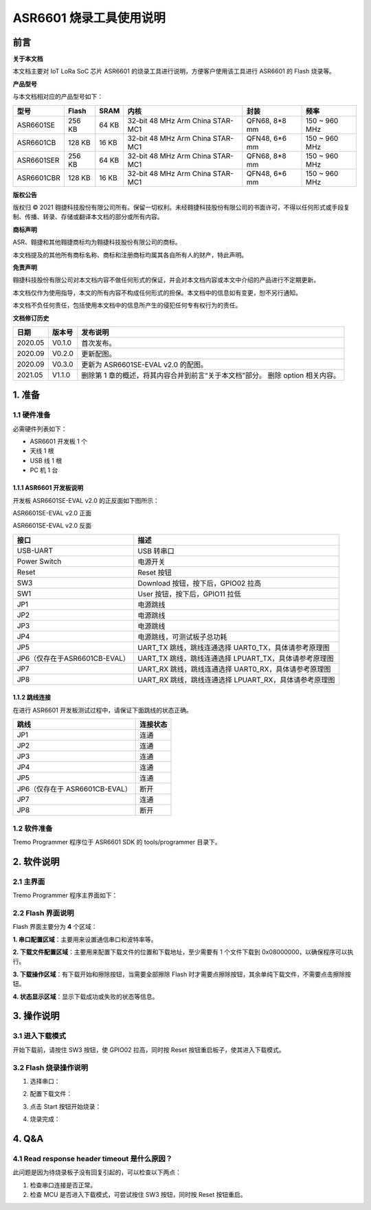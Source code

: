 ASR6601 烧录工具使用说明
========================

前言
----

**关于本文档**

本文档主要对 IoT LoRa SoC 芯片 ASR6601 的烧录工具进行说明，方便客户使用该工具进行 ASR6601 的 Flash 烧录等。

**产品型号**

与本文档相对应的产品型号如下：

+------------+--------+-------+----------------------------------+---------------+---------------+
| 型号       | Flash  | SRAM  | 内核                             | 封装          | 频率          |
+============+========+=======+==================================+===============+===============+
| ASR6601SE  | 256 KB | 64 KB | 32-bit 48 MHz Arm China STAR-MC1 | QFN68, 8*8 mm | 150 ~ 960 MHz |
+------------+--------+-------+----------------------------------+---------------+---------------+
| ASR6601CB  | 128 KB | 16 KB | 32-bit 48 MHz Arm China STAR-MC1 | QFN48, 6*6 mm | 150 ~ 960 MHz |
+------------+--------+-------+----------------------------------+---------------+---------------+
| ASR6601SER | 256 KB | 64 KB | 32-bit 48 MHz Arm China STAR-MC1 | QFN68, 8*8 mm | 150 ~ 960 MHz |
+------------+--------+-------+----------------------------------+---------------+---------------+
| ASR6601CBR | 128 KB | 16 KB | 32-bit 48 MHz Arm China STAR-MC1 | QFN48, 6*6 mm | 150 ~ 960 MHz |
+------------+--------+-------+----------------------------------+---------------+---------------+

**版权公告**

版权归 © 2021 翱捷科技股份有限公司所有。保留一切权利。未经翱捷科技股份有限公司的书面许可，不得以任何形式或手段复制、传播、转录、存储或翻译本文档的部分或所有内容。

**商标声明**

ASR、翱捷和其他翱捷商标均为翱捷科技股份有限公司的商标。

本文档提及的其他所有商标名称、商标和注册商标均属其各自所有人的财产，特此声明。

**免责声明**

翱捷科技股份有限公司对本文档内容不做任何形式的保证，并会对本文档内容或本文中介绍的产品进行不定期更新。

本文档仅作为使用指导，本文的所有内容不构成任何形式的担保。本文档中的信息如有变更，恕不另行通知。

本文档不负任何责任，包括使用本文档中的信息所产生的侵犯任何专有权行为的责任。

**文档修订历史**

+----------+------------+--------------------------------------------------------------------------------+
| **日期** | **版本号** | **发布说明**                                                                   |
+==========+============+================================================================================+
| 2020.05  | V0.1.0     | 首次发布。                                                                     |
+----------+------------+--------------------------------------------------------------------------------+
| 2020.09  | V0.2.0     | 更新配图。                                                                     |
+----------+------------+--------------------------------------------------------------------------------+
| 2020.09  | V0.3.0     | 更新为 ASR6601SE-EVAL v2.0 的配图。                                            |
+----------+------------+--------------------------------------------------------------------------------+
| 2021.05  | V1.1.0     | 删除第 1 章的概述，将其内容合并到前言“关于本文档”部分。 删除 option 相关内容。 |
+----------+------------+--------------------------------------------------------------------------------+

\

1. 准备
-------

1.1 硬件准备
~~~~~~~~~~~~

必需硬件列表如下：

-  ASR6601 开发板 1 个

-  天线 1 根

-  USB 线 1 根

-  PC 机 1 台

1.1.1 ASR6601 开发板说明
^^^^^^^^^^^^^^^^^^^^^^^^

开发板 ASR6601SE-EVAL v2.0 的正反面如下图所示：

|image1|

.. raw:: html

   <center>

ASR6601SE-EVAL v2.0 正面

|image2|

.. raw:: html

   </center>

.. raw:: html

   <center>

ASR6601SE-EVAL v2.0 反面

.. raw:: html

   </center>

+-------------------------------+--------------------------------------------------------+
| **接口**                      | **描述**                                               |
+===============================+========================================================+
| USB-UART                      | USB 转串口                                             |
+-------------------------------+--------------------------------------------------------+
| Power Switch                  | 电源开关                                               |
+-------------------------------+--------------------------------------------------------+
| Reset                         | Reset 按钮                                             |
+-------------------------------+--------------------------------------------------------+
| SW3                           | Download 按钮，按下后，GPIO02 拉高                     |
+-------------------------------+--------------------------------------------------------+
| SW1                           | User 按钮，按下后，GPIO11 拉低                         |
+-------------------------------+--------------------------------------------------------+
| JP1                           | 电源跳线                                               |
+-------------------------------+--------------------------------------------------------+
| JP2                           | 电源跳线                                               |
+-------------------------------+--------------------------------------------------------+
| JP3                           | 电源跳线                                               |
+-------------------------------+--------------------------------------------------------+
| JP4                           | 电源跳线，可测试板子总功耗                             |
+-------------------------------+--------------------------------------------------------+
| JP5                           | UART_TX 跳线，跳线连通选择 UART0_TX，具体请参考原理图  |
+-------------------------------+--------------------------------------------------------+
| JP6（仅存在于ASR6601CB-EVAL） | UART_TX 跳线，跳线连通选择 LPUART_TX，具体请参考原理图 |
+-------------------------------+--------------------------------------------------------+
| JP7                           | UART_RX 跳线，跳线连通选择 UART0_RX，具体请参考原理图  |
+-------------------------------+--------------------------------------------------------+
| JP8                           | UART_RX 跳线，跳线连通选择 LPUART_RX，具体请参考原理图 |
+-------------------------------+--------------------------------------------------------+

1.1.2 跳线连接
^^^^^^^^^^^^^^

在进行 ASR6601 开发板测试过程中，请保证下面跳线的状态正确。

===================================== =========================================
**跳线**                                **连接状态**
===================================== =========================================
JP1                                   连通
JP2                                   连通
JP3                                   连通
JP4                                   连通
JP5                                   连通
JP6（仅存在于 ASR6601CB-EVAL）              断开
JP7                                   连通
JP8                                   断开
===================================== =========================================

1.2 软件准备
~~~~~~~~~~~~

Tremo Programmer 程序位于 ASR6601 SDK 的 tools/programmer 目录下。

2. 软件说明
-----------

2.1 主界面
~~~~~~~~~~

Tremo Programmer 程序主界面如下：

|image3|


2.2 Flash 界面说明
~~~~~~~~~~~~~~~~~~

|image4|

Flash 界面主要分为 **4** 个区域：

**1. 串口配置区域**\ ：主要用来设置通信串口和波特率等。

**2. 下载文件配置区域**\ ：主要用来配置下载文件的位置和下载地址，至少需要有 1 个文件下载到 0x08000000，以确保程序可以执行。

**3. 下载操作区域**\ ：有下载开始和擦除按钮，当需要全部擦除 Flash 时才需要点擦除按钮，其余单纯下载文件，不需要点击擦除按钮。

**4. 状态显示区域**\ ：显示下载成功或失败的状态等信息。

3. 操作说明
-----------

3.1 进入下载模式
~~~~~~~~~~~~~~~~

开始下载前，请按住 SW3 按钮，使 GPIO02 拉高，同时按 Reset 按钮重启板子，使其进入下载模式。

|image5|


3.2 Flash 烧录操作说明
~~~~~~~~~~~~~~~~~~~~~~

(1) 选择串口：

|image6|

(2) 配置下载文件：

|image7|

|image8|

(3) 点击 Start 按钮开始烧录：

|image9|

(4) 烧录完成：

|image10|

4. Q&A
------

4.1 Read response header timeout 是什么原因？
~~~~~~~~~~~~~~~~~~~~~~~~~~~~~~~~~~~~~~~~~~~~~

此问题是因为待烧录板子没有回复引起的，可以检查以下两点：

(1) 检查串口连接是否正常。

(2) 检查 MCU 是否进入下载模式，可尝试按住 SW3 按钮，同时按 Reset 按钮重启。

|image11|

.. |image1| image:: ../../img/6601_烧录工具/图1-1.png
.. |image2| image:: ../../img/6601_烧录工具/图1-2.png
.. |image3| image:: ../../img/6601_烧录工具/图2-1.png
.. |image4| image:: ../../img/6601_烧录工具/图2-2.png
.. |image5| image:: ../../img/6601_烧录工具/图3-1.png
.. |image6| image:: ../../img/6601_烧录工具/图3-2.png
.. |image7| image:: ../../img/6601_烧录工具/图3-3.png
.. |image8| image:: ../../img/6601_烧录工具/图3-4.png
.. |image9| image:: ../../img/6601_烧录工具/图3-5.png
.. |image10| image:: ../../img/6601_烧录工具/图3-6.png
.. |image11| image:: ../../img/6601_烧录工具/图4-1.png
